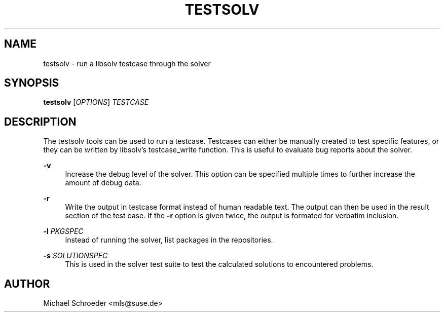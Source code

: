 '\" t
.\"     Title: testsolv
.\"    Author: [see the "Author" section]
.\" Generator: DocBook XSL Stylesheets v1.78.0 <http://docbook.sf.net/>
.\"      Date: 08/26/2015
.\"    Manual: LIBSOLV
.\"    Source: libsolv
.\"  Language: English
.\"
.TH "TESTSOLV" "1" "08/26/2015" "libsolv" "LIBSOLV"
.\" -----------------------------------------------------------------
.\" * Define some portability stuff
.\" -----------------------------------------------------------------
.\" ~~~~~~~~~~~~~~~~~~~~~~~~~~~~~~~~~~~~~~~~~~~~~~~~~~~~~~~~~~~~~~~~~
.\" http://bugs.debian.org/507673
.\" http://lists.gnu.org/archive/html/groff/2009-02/msg00013.html
.\" ~~~~~~~~~~~~~~~~~~~~~~~~~~~~~~~~~~~~~~~~~~~~~~~~~~~~~~~~~~~~~~~~~
.ie \n(.g .ds Aq \(aq
.el       .ds Aq '
.\" -----------------------------------------------------------------
.\" * set default formatting
.\" -----------------------------------------------------------------
.\" disable hyphenation
.nh
.\" disable justification (adjust text to left margin only)
.ad l
.\" -----------------------------------------------------------------
.\" * MAIN CONTENT STARTS HERE *
.\" -----------------------------------------------------------------
.SH "NAME"
testsolv \- run a libsolv testcase through the solver
.SH "SYNOPSIS"
.sp
\fBtestsolv\fR [\fIOPTIONS\fR] \fITESTCASE\fR
.SH "DESCRIPTION"
.sp
The testsolv tools can be used to run a testcase\&. Testcases can either be manually created to test specific features, or they can be written by libsolv\(cqs testcase_write function\&. This is useful to evaluate bug reports about the solver\&.
.PP
\fB\-v\fR
.RS 4
Increase the debug level of the solver\&. This option can be specified multiple times to further increase the amount of debug data\&.
.RE
.PP
\fB\-r\fR
.RS 4
Write the output in testcase format instead of human readable text\&. The output can then be used in the result section of the test case\&. If the
\fB\-r\fR
option is given twice, the output is formated for verbatim inclusion\&.
.RE
.PP
\fB\-l\fR \fIPKGSPEC\fR
.RS 4
Instead of running the solver, list packages in the repositories\&.
.RE
.PP
\fB\-s\fR \fISOLUTIONSPEC\fR
.RS 4
This is used in the solver test suite to test the calculated solutions to encountered problems\&.
.RE
.SH "AUTHOR"
.sp
Michael Schroeder <mls@suse\&.de>
